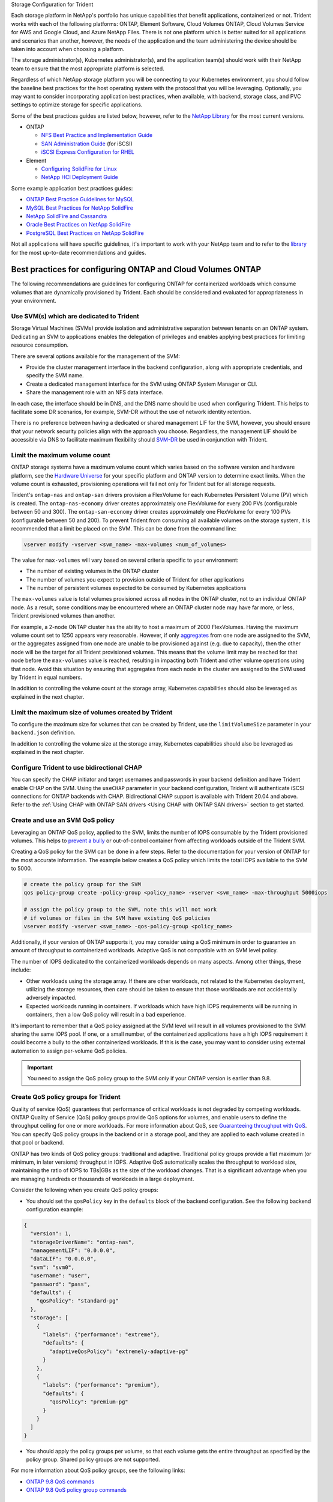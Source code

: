 .. _storage_configuration_trident:

*********************************
*********************************
Storage Configuration for Trident

Each storage platform in NetApp's portfolio has unique capabilities that benefit applications, containerized or not. Trident works with each of the following platforms: ONTAP, Element Software, Cloud Volumes ONTAP, Cloud Volumes Service for AWS and Google Cloud, and Azure NetApp Files.  There is not one platform which is better suited for all applications and scenarios than another, however, the needs of the application and the team administering the device should be taken into account when choosing a platform.

The storage administrator(s), Kubernetes administrator(s), and the application team(s) should work with their NetApp team to ensure that the most appropriate platform is selected.

Regardless of which NetApp storage platform you will be connecting to your Kubernetes environment, you should follow the baseline best practices for the host operating system with the protocol that you will be leveraging. Optionally, you may want to consider incorporating application best practices, when available, with backend, storage class, and PVC settings to optimize storage for specific applications.

Some of the best practices guides are listed below, however, refer to the `NetApp Library <https://www.netapp.com/us/search/index.aspx?i=1&q1=Documents&x1=t1>`_ for the most current versions.

* ONTAP

  * `NFS Best Practice and Implementation Guide <https://www.netapp.com/us/media/tr-4067.pdf>`_
  * `SAN Administration Guide <http://docs.netapp.com/ontap-9/index.jsp?topic=%2Fcom.netapp.doc.dot-cm-sanag%2Fhome.html>`_ (for iSCSI)
  * `iSCSI Express Configuration for RHEL <http://docs.netapp.com/ontap-9/index.jsp?topic=%2Fcom.netapp.doc.exp-iscsi-rhel-cg%2Fhome.html>`_

* Element

  * `Configuring SolidFire for Linux <http://www.netapp.com/us/media/tr-4639.pdf>`_
  * `NetApp HCI Deployment Guide <https://library.netapp.com/ecm/ecm_download_file/ECMLP2847696>`_

Some example application best practices guides:

* `ONTAP Best Practice Guidelines for MySQL <https://www.netapp.com/us/media/tr-4722.pdf>`_
* `MySQL Best Practices for NetApp SolidFire <http://www.netapp.com/us/media/tr-4605.pdf>`_
* `NetApp SolidFire and Cassandra <http://www.netapp.com/us/media/tr-4635.pdf>`_
* `Oracle Best Practices on NetApp SolidFire <http://www.netapp.com/us/media/tr-4606.pdf>`_
* `PostgreSQL Best Practices on NetApp SolidFire <http://www.netapp.com/us/media/tr-4610.pdf>`_

Not all applications will have specific guidelines, it's important to work with your NetApp team and to refer to the `library <https://www.netapp.com/us/search/index.aspx?i=1&q1=Documents&x1=t1>`_ for the most up-to-date recommendations and guides.

Best practices for configuring ONTAP and Cloud Volumes ONTAP
============================================================

The following recommendations are guidelines for configuring ONTAP for containerized workloads which consume volumes that are dynamically provisioned by Trident. Each should be considered and evaluated for appropriateness in your environment.

Use SVM(s) which are dedicated to Trident
-----------------------------------------

Storage Virtual Machines (SVMs) provide isolation and administrative separation between tenants on an ONTAP system.  Dedicating an SVM to applications enables the delegation of privileges and enables applying best practices for limiting resource consumption.

There are several options available for the management of the SVM:

* Provide the cluster management interface in the backend configuration, along with appropriate credentials, and specify the SVM name.
* Create a dedicated management interface for the SVM using ONTAP System Manager or CLI.
* Share the management role with an NFS data interface.

In each case, the interface should be in DNS, and the DNS name should be used when configuring Trident. This helps to facilitate some DR scenarios, for example, SVM-DR without the use of network identity retention.

There is no preference between having a dedicated or shared management LIF for the SVM, however, you should ensure that your network security policies align with the approach you choose.  Regardless, the management LIF should be accessible via DNS to facilitate maximum flexibility should `SVM-DR <https://docs.netapp.com/ontap-9/topic/com.netapp.doc.pow-dap/GUID-B9E36563-1C7A-48F5-A9FF-1578B99AADA9.html>`_ be used in conjunction with Trident.

Limit the maximum volume count
------------------------------

ONTAP storage systems have a maximum volume count which varies based on the software version and hardware platform, see the `Hardware Universe <https://hwu.netapp.com/>`_ for your specific platform and ONTAP version to determine exact limits.  When the volume count is exhausted, provisioning operations will fail not only for Trident but for all storage requests.

Trident's ``ontap-nas`` and ``ontap-san`` drivers provision a FlexVolume for each Kubernetes Persistent Volume (PV)
which is created. The ``ontap-nas-economy`` driver creates approximately one FlexVolume for every 200 PVs (configurable
between 50 and 300). The ``ontap-san-economy`` driver creates approximately one FlexVolume for every 100 PVs (configurable
between 50 and 200). To prevent Trident from consuming all available volumes on the storage system, it is recommended
that a limit be placed on the SVM.  This can be done from the command line:

.. code-block:: console

   vserver modify -vserver <svm_name> -max-volumes <num_of_volumes>

The value for ``max-volumes`` will vary based on several criteria specific to your environment:

* The number of existing volumes in the ONTAP cluster
* The number of volumes you expect to provision outside of Trident for other applications
* The number of persistent volumes expected to be consumed by Kubernetes applications

The ``max-volumes`` value is total volumes provisioned across all nodes in the ONTAP cluster, not to an individual ONTAP node.  As a result, some conditions may be encountered where an ONTAP cluster node may have far more, or less, Trident provisioned volumes than another.

For example, a 2-node ONTAP cluster has the ability to host a maximum of 2000 FlexVolumes.  Having the maximum volume count set to 1250 appears very reasonable.  However, if only `aggregates <https://library.netapp.com/ecmdocs/ECMP1368859/html/GUID-3AC7685D-B150-4C1F-A408-5ECEB3FF0011.html>`_ from one node are assigned to the SVM, or the aggregates assigned from one node are unable to be provisioned against (e.g. due to capacity), then the other node will be the target for all Trident provisioned volumes.  This means that the volume limit may be reached for that node before the ``max-volumes`` value is reached, resulting in impacting both Trident and other volume operations using that node.  Avoid this situation by ensuring that aggregates from each node in the cluster are assigned to the SVM used by Trident in equal numbers.

In addition to controlling the volume count at the storage array, Kubernetes capabilities should also be leveraged as explained in the next chapter.

Limit the maximum size of volumes created by Trident
----------------------------------------------------

To configure the maximum size for volumes that can be created by Trident, use the ``limitVolumeSize`` parameter in your
``backend.json`` definition.

In addition to controlling the volume size at the storage array, Kubernetes capabilities should also be leveraged as explained in the next chapter.

Configure Trident to use bidirectional CHAP
-------------------------------------------

You can specify the CHAP initiator and target usernames and passwords in
your backend definition and have Trident enable CHAP on the SVM.
Using the ``useCHAP`` parameter in your backend configuration, Trident
will authenticate iSCSI connections for ONTAP backends with CHAP.
Bidirectional CHAP support is available with Trident 20.04 and above. Refer to the
:ref:`Using CHAP with ONTAP SAN drivers <Using CHAP with ONTAP SAN drivers>` section
to get started.

Create and use an SVM QoS policy
--------------------------------

Leveraging an ONTAP QoS policy, applied to the SVM, limits the number of IOPS consumable by the Trident provisioned volumes.  This helps to `prevent a bully <http://docs.netapp.com/ontap-9/topic/com.netapp.doc.pow-perf-mon/GUID-77DF9BAF-4ED7-43F6-AECE-95DFB0680D2F.html?cp=7_1_2_1_2>`_ or out-of-control container from affecting workloads outside of the Trident SVM.

Creating a QoS policy for the SVM can be done in a few steps.  Refer to the documentation for your version of ONTAP for the most accurate information.  The example below creates a QoS policy which limits the total IOPS available to the SVM to 5000.

.. code-block:: console

   # create the policy group for the SVM
   qos policy-group create -policy-group <policy_name> -vserver <svm_name> -max-throughput 5000iops

   # assign the policy group to the SVM, note this will not work
   # if volumes or files in the SVM have existing QoS policies
   vserver modify -vserver <svm_name> -qos-policy-group <policy_name>

Additionally, if your version of ONTAP supports it, you may consider using a QoS minimum in order to guarantee an amount of throughput to containerized workloads.  Adaptive QoS is not compatible with an SVM level policy.

The number of IOPS dedicated to the containerized workloads depends on many aspects.  Among other things, these include:

* Other workloads using the storage array.  If there are other workloads, not related to the Kubernetes deployment, utilizing the storage resources, then care should be taken to ensure that those workloads are not accidentally adversely impacted.
* Expected workloads running in containers.  If workloads which have high IOPS requirements will be running in containers, then a low QoS policy will result in a bad experience.

It's important to remember that a QoS policy assigned at the SVM level will result in all volumes provisioned to the SVM sharing the same IOPS pool.  If one, or a small number, of the containerized applications have a high IOPS requirement it could become a bully to the other containerized workloads.  If this is the case, you may want to consider using external automation to assign per-volume QoS policies.

.. important::
   You need to assign the QoS policy group to the SVM *only* if your ONTAP version is earlier than 9.8.

Create QoS policy groups for Trident
------------------------------------

Quality of service (QoS) guarantees that performance of critical workloads is not degraded by competing workloads. ONTAP Quality of Service (QoS) policy groups provide QoS options for volumes, and enable users to define the throughput ceiling for one or more workloads. For more information about QoS, see `Guaranteeing throughput with QoS <https://docs.netapp.com/ontap-9/topic/com.netapp.doc.pow-perf-mon/GUID-77DF9BAF-4ED7-43F6-AECE-95DFB0680D2F.html>`_.
You can specify QoS policy groups in the backend or in a storage pool, and they are applied to each volume created in that pool or backend.

ONTAP has two kinds of QoS policy groups: traditional and adaptive. Traditional policy groups provide a flat maximum (or minimum, in later versions) throughput in IOPS. Adaptive QoS automatically scales the throughput to workload size, maintaining the ratio of IOPS to TBs|GBs as the size of the workload changes. That is a significant advantage when you are managing hundreds or thousands of workloads in a large deployment.

Consider the following when you create QoS policy groups:

* You should set the ``qosPolicy`` key in the ``defaults`` block of the backend configuration. See the following backend configuration example:

.. code-block:: console

  {
    "version": 1,
    "storageDriverName": "ontap-nas",
    "managementLIF": "0.0.0.0",
    "dataLIF": "0.0.0.0",
    "svm": "svm0",
    "username": "user",
    "password": "pass",
    "defaults": {
      "qosPolicy": "standard-pg"
    },
    "storage": [
      {
        "labels": {"performance": "extreme"},
        "defaults": {
          "adaptiveQosPolicy": "extremely-adaptive-pg"
        }
      },
      {
        "labels": {"performance": "premium"},
        "defaults": {
          "qosPolicy": "premium-pg"
        }
      }
    ]
  }

* You should apply the policy groups per volume, so that each volume gets the entire throughput as specified by the policy group. Shared policy groups are not supported.

For more information about QoS policy groups, see the following links:

* `ONTAP 9.8 QoS commands <https://docs.netapp.com/ontap-9/topic/com.netapp.doc.dot-cm-cmpr-980/TOC__qos.html>`_
* `ONTAP 9.8 QoS policy group commands <https://docs.netapp.com/ontap-9/topic/com.netapp.doc.dot-cm-cmpr-980/TOC__qos__policy-group.html>`_

Limit storage resource access to Kubernetes cluster members
-----------------------------------------------------------

Limiting access to the NFS volumes and iSCSI LUNs created by Trident is a critical component of the security posture for your Kubernetes deployment.  Doing so prevents hosts which are not a part of the Kubernetes cluster from accessing the volumes and potentially modifying data unexpectedly.

It's important to understand that namespaces are the logical boundary for resources in Kubernetes.  The assumption is that resources in the same namespace are able to be shared, however, importantly, there is no cross-namespace capability.  This means that even though PVs are global objects, when bound to a PVC they are only accessible by pods which are in the same namespace.  It's critical to ensure that namespaces are used to provide separation when appropriate.

The primary concern for most organizations, with regard to data security in a Kubernetes context, is that a process in a container can access storage mounted to the host, but which is not intended for the container.  Simply put, this is not possible, the underlying technology for containers i.e. `namespaces <https://en.wikipedia.org/wiki/Linux_namespaces>`_, are designed to prevent this type of compromise.  However, there is one exception: privileged containers.

A privileged container is one that is run with substantially more host-level permissions than normal.  These are not denied by default, so disabling the capability using `pod security policies <https://kubernetes.io/docs/concepts/policy/pod-security-policy/>`_ is very important for preventing this accidental exposure.

For volumes where access is desired from both Kubernetes and external hosts, the storage should be managed in a traditional manner, with the PV introduced by the administrator and not managed by Trident.  This ensures that the storage volume is destroyed only when both the Kubernetes and external hosts have disconnected and are no longer using the volume.  Additionally, a custom export policy can be applied which enables access from the Kubernetes cluster nodes and targeted servers outside of the Kubernetes cluster.

For deployments which have dedicated infrastructure nodes (e.g. OpenShift), or other nodes which are not schedulable for user applications, separate export policies should be used to further limit access to storage resources.  This includes creating an export policy for services which are deployed to those infrastructure nodes, such as, the OpenShift Metrics and Logging services, and standard applications which are deployed to non-infrastructure nodes.

Use a dedicated export policy
-----------------------------

It is important to ensure that an export policy exists for each backend
that only allows access to the nodes present in the Kubernetes cluster.
Trident can automatically create and manage export policies from the
``20.04`` release. This is covered in detail in the
:ref:`Dynamic Export Policies <Dynamic Export Policies with ONTAP NAS>`
section of the documentation. This way, Trident limits access to the
volumes it provisions to the nodes in the Kubernetes cluster and simplifies
the addition/deletion of nodes.

Alternatively, you can also create an export policy manually and populate it
with one or more export rules that process each node access request.
Use the ``vserver export-policy create`` ONTAP CLI to create the export policy.
Add rules to the export policy using the ``vserver export-policy rule create``
ONTAP CLI command. Performing the above commands enables you to restrict which
Kubernetes nodes have access to data.

Disable ``showmount`` for the application SVM
---------------------------------------------

The showmount feature enables an NFS client to query the SVM for a list of available NFS exports.  A pod deployed to the Kubernetes cluster could issue the showmount -e command against the data LIF and receive a list of available mounts, including those which it does not have access to.  While this isn't, by itself, dangerous or a security compromise, it does provide unnecessary information potentially aiding an unauthorized user with connecting to an NFS export.

Disable showmount using SVM level ONTAP CLI command:

.. code-block:: console

   vserver nfs modify -vserver <svm_name> -showmount disabled


Best practices for configuring SolidFire
========================================

**Solidfire Account**

Create a SolidFire account. Each SolidFire account represents a unique volume owner and receives its own set of Challenge-Handshake Authentication Protocol (CHAP) credentials. You can access volumes assigned to an account either by using the account name and the relative CHAP credentials or through a volume access group. An account can have up to two-thousand volumes assigned to it, but a volume can belong to only one account.

**SolidFire QoS**

Use QoS policy if you would like to create and save a standardized quality of service setting that can be applied to many volumes.

Quality of Service parameters can be set on a per-volume basis. Performance for each volume can be assured by setting three configurable parameters that define the QoS: Min IOPS, Max IOPS, and Burst IOPS.

The following table shows the possible minimum, maximum, and Burst IOPS values for 4Kb block size.

 +-------------------+----------------------------------------------------+-----------+---------------+----------------+
 |   IOPS Parameter  |                        Definition                  | Min value | Default Value | Max Value(4Kb) |
 +===================+====================================================+===========+===============+================+
 |     Min IOPS      |   The guaranteed level of performance for a volume.| 50        |       50      |   15000        |
 +-------------------+----------------------------------------------------+-----------+---------------+----------------+
 |     Max IOPS      |   The performance will not exceed this limit.      | 50        |     15000     |   200,000      |
 +-------------------+----------------------------------------------------+-----------+---------------+----------------+
 |     Burst IOPS    |   Maximum IOPS allowed in a short burst scenario.  | 50        |     15000     |   200,000      |
 +-------------------+----------------------------------------------------+-----------+---------------+----------------+

Note: Although the Max IOPS and Burst IOPS can be set as high as 200,000, the real-world maximum performance of a volume is limited by cluster usage and per-node performance.

Block size and bandwidth have a direct influence on the number of IOPS. As block sizes increase, the system increases bandwidth to a level necessary to process the larger block sizes. As bandwidth increases the number of IOPS the system is able to attain decreases. For more information on QoS and performance, refer to the `NetApp SolidFire Quality of Service (QoS) <https://www.netapp.com/us/media/tr-4644.pdf>`_ Guide.


**SolidFire authentication**

SolidFire Element supports two methods for authentication: CHAP and Volume Access Groups (VAG). CHAP uses the CHAP protocol to authenticate the host to the backend. Volume Access Groups controls access to the volumes it provisions. NetApp recommends using CHAP for authentication as it's simpler and has no scaling limits.

.. note::
   Trident as an enhanced CSI provisioner supports the use of CHAP authentication. VAGs should only be used in the traditional
   non-CSI mode of operation.

CHAP authentication (verification that the initiator is the intended volume user) is supported only with account-based access control. If you are using CHAP for authentication, 2 options are available: unidirectional CHAP and bidirectional CHAP. Unidirectional CHAP authenticates volume access by using the SolidFire account name and initiator secret. The bidirectional CHAP option provides the most secure way of authenticating the volume since the volume authenticates the host through the account name and the initiator secret, and then the host authenticates the volume through the account name and the target secret.

However, if CHAP is cannot be enabled and VAGs are required, create the access group and add the host initiators and volumes to the access group. Each IQN that you add to an access group can access each volume in the group with or without CHAP authentication. If the iSCSI initiator is configured to use CHAP authentication, account-based access control is used. If the iSCSI initiator is not configured to use CHAP authentication, then Volume Access Group access control is used.

.. note::
   VAGs are only supported by Trident in non-CSI mode of operation.

For more information on how to setup Volume Access Groups and CHAP authentication, please refer the NetApp HCI Installation and setup guide.

Best practices for configuring Cloud Volumes Service on AWS
===========================================================

**Create Export Policy**

To make sure that only the authorized set of nodes have access to the volume provisioned through Cloud Volumes Service, set appropriate rules for the export policy while creating a Cloud Volumes Service. When provisioning volumes on Cloud Volume Services through Trident make sure to use ``exportRule`` parameter in the backend file to give access to the required Kubernetes nodes.

**Create Snapshot Policy**

Setting a snapshot policy for the volumes provisioned through Cloud Volume Service makes sure that snapshots are taken at required intervals. This guarantees data backup at regular intervals and data can be restored in the event of a data loss or data corruption. Snapshot Policy for volumes hosted by Cloud Volume Service can be set by selecting the appropriate schedule on the volumes details page.

**Choosing the appropriate Service Level, Storage Capacity and Storage Bandwidth**

AWS Cloud Volume Services offer different Service Levels like Standard, Premium and Extreme. These Service Levels cater to different storage capacity and storage bandwidth requirements. Make sure to select the appropriate Service Level based on your business needs.

The required size of allocated storage should be chosen during volume creation based on the specific needs of the application. There are two factors that need to be taken into consideration while deciding on the allocated storage. They are the storage requirements of the specific application and the bandwidth that you require at the peak or the edge.

The bandwidth depends on the combination of the service level and the allocated capacity that you have chosen. Therefore choose the right service level and allocated capacity keeping the required bandwidth in mind.

**Limit the maximum size of volumes created by the Trident**

It's possible to restrict the maximum size of volumes created by the Trident on AWS Cloud Volume Services using the ``limitVolumeSize`` parameter in the backend configuration file. Setting this parameter makes sure that provisioning fails if the requested volume size is above the set value.
